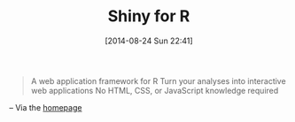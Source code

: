 #+POSTID: 8941
#+DATE: [2014-08-24 Sun 22:41]
#+OPTIONS: toc:nil num:nil todo:nil pri:nil tags:nil ^:nil TeX:nil
#+CATEGORY: Link
#+TAGS: R-Project
#+TITLE: Shiny for R

#+BEGIN_QUOTE
  A web application framework for R
Turn your analyses into interactive web applications
No HTML, CSS, or JavaScript knowledge required
#+END_QUOTE


-- Via the [[http://shiny.rstudio.com/][homepage]]



